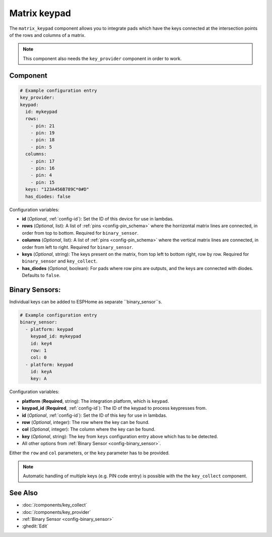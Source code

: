 Matrix keypad
=============

.. seo::
    :description: Matrix key input panel
    :image: matrix_keypad.jpg

The ``matrix_keypad`` component allows you to integrate pads which
have the keys connected at the intersection points of the rows and columns 
of a matrix. 

.. figure:: images/matrix_keypad.jpg
    :align: center


.. note::

    This component also needs the ``key_provider`` component in order to work.


Component
---------

.. code-block:: yaml

    # Example configuration entry
    key_provider:
    keypad:
      id: mykeypad
      rows:
        - pin: 21
        - pin: 19
        - pin: 18
        - pin: 5
      columns:
        - pin: 17
        - pin: 16
        - pin: 4
        - pin: 15
      keys: "123A456B789C*0#D"
      has_diodes: false


Configuration variables:

- **id** (*Optional*, :ref:`config-id`): Set the ID of this device for use in lambdas.
- **rows** (*Optional*, list): A list of :ref:`pins <config-pin_schema>` where the horrizontal
  matrix lines are connected, in order from top to bottom. Required for ``binary_sensor``.
- **columns** (*Optional*, list): A list of :ref:`pins <config-pin_schema>` where the vertical
  matrix lines are connected, in order from left to right. Required for ``binary_sensor``.
- **keys** (*Optional*, string): The keys present on the matrix, from top left to bottom right, 
  row by row. Required for ``binary_sensor`` and ``key_collect``.
- **has_diodes** (*Optional*, boolean): For pads where row pins are outputs, and the keys are 
  connected with diodes. Defaults to ``false``.


Binary Sensors:
---------------

Individual keys can be added to ESPHome as separate ``binary_sensor``s.

.. code-block:: yaml

    # Example configuration entry
    binary_sensor:
      - platform: keypad
        keypad_id: mykeypad
        id: key4
        row: 1
        col: 0
      - platform: keypad
        id: keyA
        key: A

Configuration variables:

- **platform** (**Required**, string): The integration platform, which is ``keypad``.
- **keypad_id** (**Required**, :ref:`config-id`): The ID of the keypad to process keypresses from.
- **id** (*Optional*, :ref:`config-id`): Set the ID of this key for use in lambdas.
- **row** (*Optional*, integer): The row where the key can be found.
- **col** (*Optional*, integer): The column where the key can be found.
- **key** (*Optional*, string): The key from ``keys`` configuration entry above which has to be detected.
- All other options from :ref:`Binary Sensor <config-binary_sensor>`.

Either the ``row`` and ``col`` parameters, or the ``key`` parameter has to be provided.


.. note::

    Automatic handling of multiple keys (e.g. PIN code entry) is possible with the 
    the ``key_collect`` component.


See Also
--------

- :doc:`/components/key_collect`
- :doc:`/components/key_provider`
- :ref:`Binary Sensor <config-binary_sensor>`
- :ghedit:`Edit`

